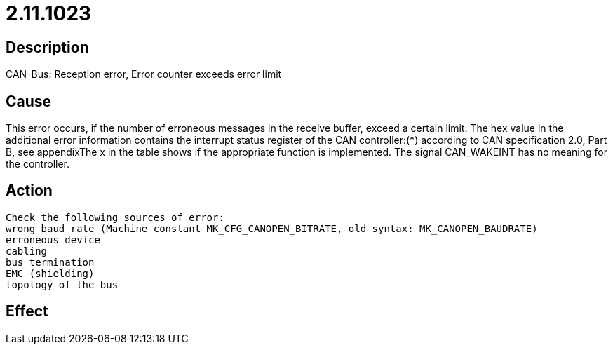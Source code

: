 = 2.11.1023
:imagesdir: img

== Description
CAN-Bus: Reception error, Error counter exceeds error limit

== Cause

This error occurs, if the number of erroneous messages in the receive buffer, exceed a certain limit. The hex value in the additional error information contains the interrupt status register of the CAN controller:(*) according to CAN specification 2.0, Part B, see appendixThe x in the table shows if the appropriate function is implemented. The signal CAN_WAKEINT has no meaning for the controller.

== Action
 
 
 Check the following sources of error:
 wrong baud rate (Machine constant MK_CFG_CANOPEN_BITRATE, old syntax: MK_CANOPEN_BAUDRATE)
 erroneous device
 cabling
 bus termination
 EMC (shielding)
 topology of the bus

== Effect
 

